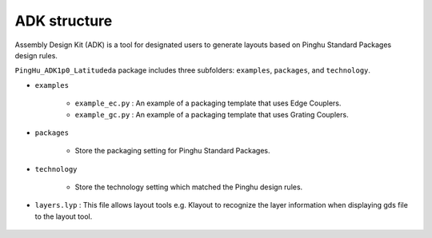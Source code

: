 ADK structure
======================

Assembly Design Kit (ADK) is a tool for designated users to generate layouts based on Pinghu Standard Packages design rules.

``PingHu_ADK1p0_Latitudeda`` package includes three subfolders: ``examples``, ``packages``, and ``technology``.

* ``examples``

    * ``example_ec.py`` : An example of a packaging template that uses Edge Couplers.

    * ``example_gc.py`` : An example of a packaging template that uses Grating Couplers.

* ``packages``

    * Store the packaging setting for Pinghu Standard Packages.

* ``technology``

    * Store the technology setting which matched the Pinghu design rules.

* ``layers.lyp`` : This file allows layout tools e.g. Klayout to recognize the layer information when displaying gds file to the layout tool.

    .. image:: ../images/lyp.png

